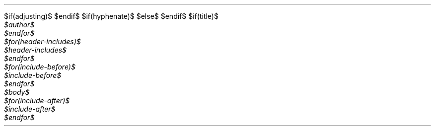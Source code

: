 $if(adjusting)$
.ad $adjusting$
$endif$
$if(hyphenate)$
.hy
$else$
.nh \" Turn off hyphenation by default.
$endif$
$if(title)$
.TL
$title$
$endif$
$for(author)$
.AU
$author$
$endfor$
$for(header-includes)$
$header-includes$
$endfor$
$for(include-before)$
$include-before$
$endfor$
$body$
$for(include-after)$
$include-after$
$endfor$
